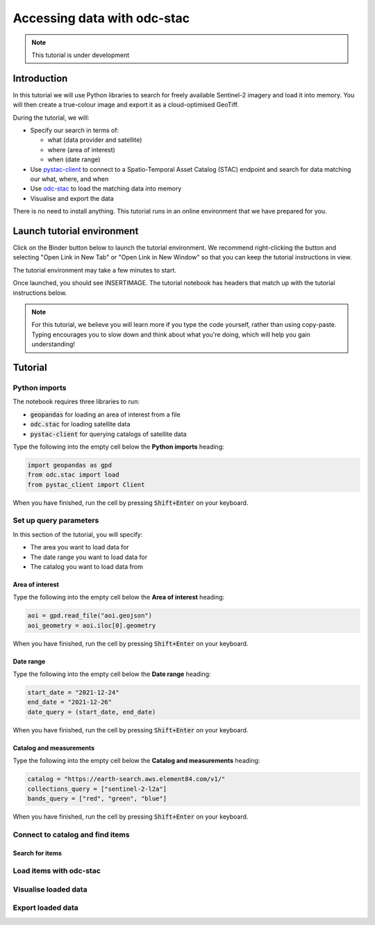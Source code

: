 ============================
Accessing data with odc-stac
============================

.. note::
   This tutorial is under development

Introduction
============

In this tutorial we will use Python libraries to search for freely available 
Sentinel-2 imagery and load it into memory.
You will then create a true-colour image and export it as a cloud-optimised GeoTiff.

During the tutorial, we will:

* Specify our search in terms of:
  
  * what (data provider and satellite)
  * where (area of interest)
  * when (date range)
* Use `pystac-client`_ to connect to a Spatio-Temporal Asset Catalog (STAC) 
  endpoint and search for data matching our what, where, and when
* Use `odc-stac`_ to load the matching data into memory
* Visualise and export the data

There is no need to install anything.
This tutorial runs in an online environment that we have prepared for you. 

Launch tutorial environment
===========================

Click on the Binder button below to launch the tutorial environment.
We recommend right-clicking the button and selecting "Open Link in New Tab" 
or "Open Link in New Window" so that you can keep the tutorial instructions in view.

The tutorial environment may take a few minutes to start.

.. image:: https://mybinder.org/badge_logo.svg
 :target: https://mybinder.org/v2/gh/opendatacube/tutorial-odc-stac/binder?urlpath=%2Fdoc%2Ftree%2FREADME.md

Once launched, you should see INSERTIMAGE.
The tutorial notebook has headers that match up with the tutorial instructions below.

.. note::
   For this tutorial, we believe you will learn more if you type the code yourself, rather than using copy-paste.
   Typing encourages you to slow down and think about what you're doing, which will help you gain understanding!

Tutorial
========

Python imports
--------------

The notebook requires three libraries to run:

* :code:`geopandas` for loading an area of interest from a file
* :code:`odc.stac` for loading satellite data
* :code:`pystac-client` for querying catalogs of satellite data

Type the following into the empty cell below the **Python imports** heading:

.. code-block:: python

   import geopandas as gpd
   from odc.stac import load
   from pystac_client import Client

When you have finished, run the cell by pressing :code:`Shift+Enter` on your keyboard.
   
Set up query parameters
-----------------------

In this section of the tutorial, you will specify:

* The area you want to load data for
* The date range you want to load data for
* The catalog you want to load data from

Area of interest
^^^^^^^^^^^^^^^^

Type the following into the empty cell below the **Area of interest** heading:

.. code-block:: python

   aoi = gpd.read_file("aoi.geojson")
   aoi_geometry = aoi.iloc[0].geometry

When you have finished, run the cell by pressing :code:`Shift+Enter` on your keyboard.

Date range
^^^^^^^^^^

Type the following into the empty cell below the **Date range** heading:

.. code-block:: python

   start_date = "2021-12-24"
   end_date = "2021-12-26"
   date_query = (start_date, end_date)


When you have finished, run the cell by pressing :code:`Shift+Enter` on your keyboard.

Catalog and measurements
^^^^^^^^^^^^^^^^^^^^^^^^

Type the following into the empty cell below the **Catalog and measurements** heading:

.. code-block:: python

   catalog = "https://earth-search.aws.element84.com/v1/"
   collections_query = ["sentinel-2-l2a"]
   bands_query = ["red", "green", "blue"]

When you have finished, run the cell by pressing :code:`Shift+Enter` on your keyboard.

Connect to catalog and find items
---------------------------------

Search for items
^^^^^^^^^^^^^^^^

Load items with odc-stac
------------------------

Visualise loaded data
---------------------

Export loaded data
------------------


.. _pystac-client: https://pystac-client.readthedocs.io/en/stable/
.. _odc-stac: https://odc-stac.readthedocs.io/en/latest/ 
.. _GitHub: https://github.com/opendatacube/tutorial-odc-stac/tree/main
